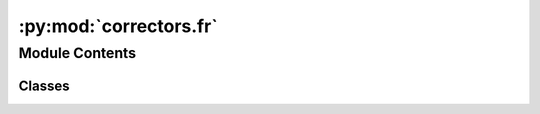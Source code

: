 :py:mod:`correctors.fr`
=======================

.. py:module:: correctors.fr


Module Contents
---------------

Classes
~~~~~~~

.. autoapisummary::

   correctors.fr.FrenchCorrector




.. py:class:: FrenchCorrector

   Bases: :py:obj:`correctors.base.CorrectorBase`, :py:obj:`correctors.universal.UniversalCorrector`

   Corrects typical French typos to follow the following rules:
   * False friends (example / exemple)
   * TODO Instead of ellipsis, use "..."
   * Ensure correct French quotation marks: « Foo » (with non-breaking whitespaces   before/after the guillemets!)

   .. py:method:: correct_false_friends(self, text: str) -> str

      Correct typical mistakes

      Currently only one rule:
      "example" is English -> "exemple" is correct French


   .. py:method:: correct_spaces_before_punctuation(self, text: str) -> str

      Ensure we have non-breaking spaces before : ; ! ?
      This is a specialty of French grammar, different to most languages


   .. py:method:: correct_quotation_marks(self, text: str) -> str

      Ensure correct French quotation marks: « Foo »
      (with non-breaking whitespaces   before/after the guillemets!)



